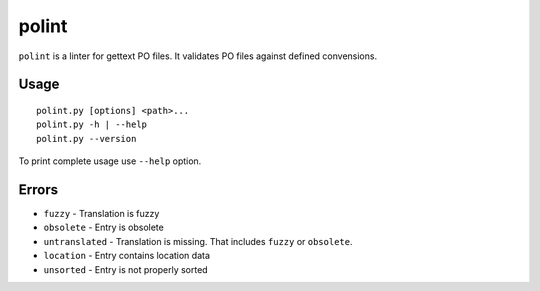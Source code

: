 ======
polint
======

.. image:: https://img.shields.io/pypi/v/polint.svg
    :target: https://pypi.org/project/polint/
    :alt: PyPI
.. image:: https://img.shields.io/pypi/l/polint.svg
    :target: https://pypi.org/project/polint/
    :alt: Licence
.. image:: https://img.shields.io/pypi/pyversions/polint.svg
    :target: https://pypi.org/project/polint/
    :alt: Python versions
.. image:: https://travis-ci.org/ziima/polint.svg?branch=master
    :target: https://travis-ci.org/ziima/polint
    :alt: Travis CI
.. image:: https://codecov.io/gh/ziima/polint/branch/master/graph/badge.svg
    :target: https://codecov.io/gh/ziima/polint
    :alt: Codecov

``polint`` is a linter for gettext PO files. It validates PO files against defined convensions.

-----
Usage
-----
::

    polint.py [options] <path>...
    polint.py -h | --help
    polint.py --version

To print complete usage use ``--help`` option.

------
Errors
------

* ``fuzzy`` - Translation is fuzzy
* ``obsolete`` - Entry is obsolete
* ``untranslated`` - Translation is missing. That includes ``fuzzy`` or ``obsolete``.
* ``location`` - Entry contains location data
* ``unsorted`` - Entry is not properly sorted

